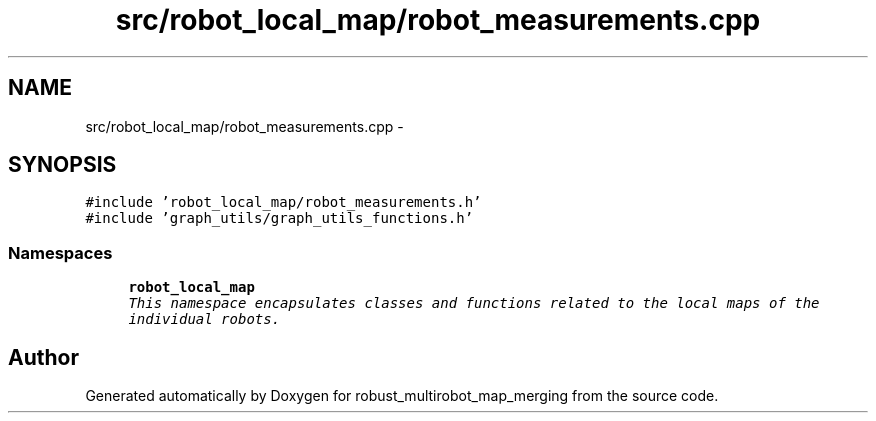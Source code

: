 .TH "src/robot_local_map/robot_measurements.cpp" 3 "Wed Sep 12 2018" "Version 0.1" "robust_multirobot_map_merging" \" -*- nroff -*-
.ad l
.nh
.SH NAME
src/robot_local_map/robot_measurements.cpp \- 
.SH SYNOPSIS
.br
.PP
\fC#include 'robot_local_map/robot_measurements\&.h'\fP
.br
\fC#include 'graph_utils/graph_utils_functions\&.h'\fP
.br

.SS "Namespaces"

.in +1c
.ti -1c
.RI " \fBrobot_local_map\fP"
.br
.RI "\fIThis namespace encapsulates classes and functions related to the local maps of the individual robots\&. \fP"
.in -1c
.SH "Author"
.PP 
Generated automatically by Doxygen for robust_multirobot_map_merging from the source code\&.

